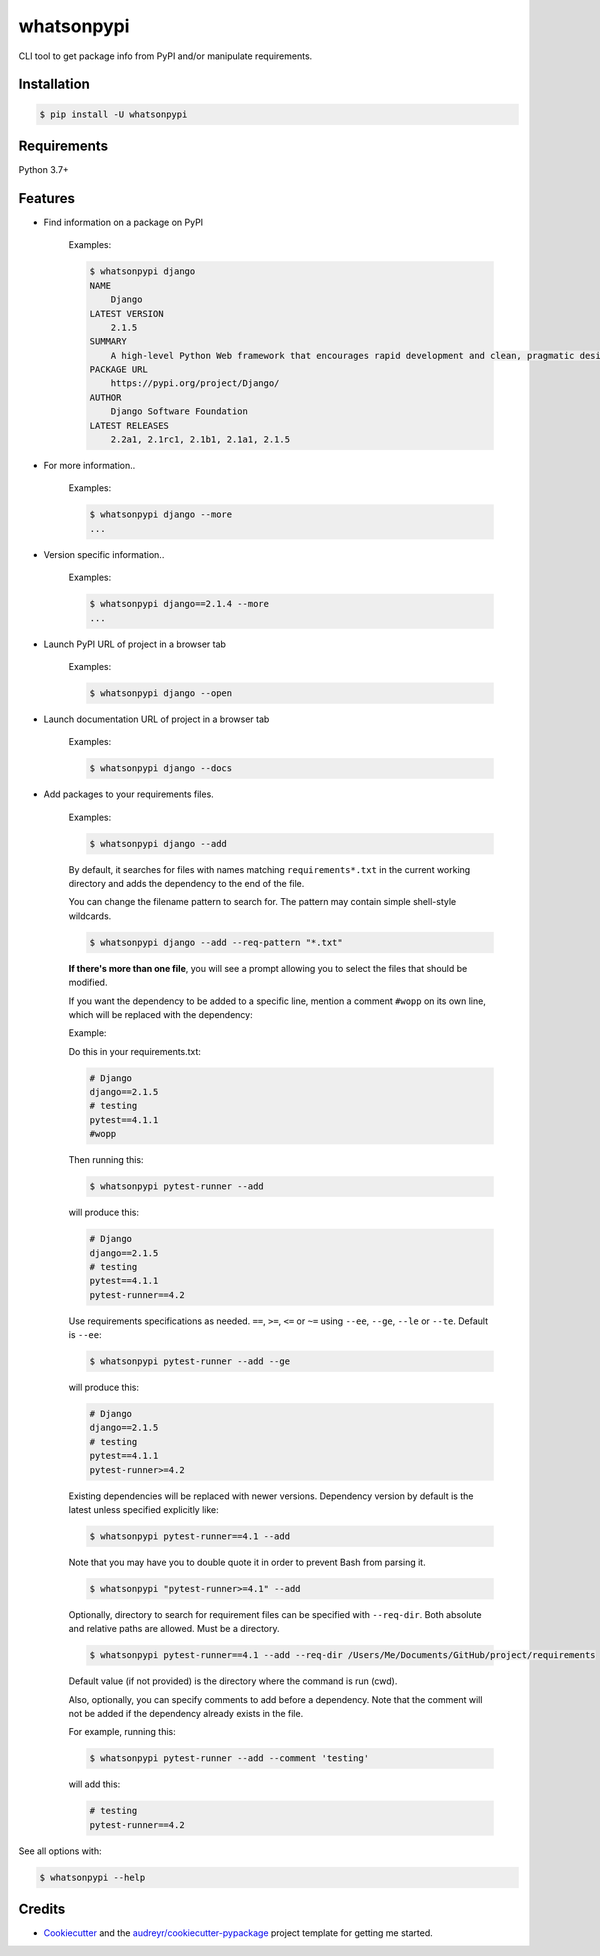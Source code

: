 ===========
whatsonpypi
===========


.. image:: https://img.shields.io/pypi/v/whatsonpypi.svg
        :target: https://pypi.python.org/pypi/whatsonpypi

.. image:: https://pepy.tech/badge/whatsonpypi
        :target: https://pepy.tech/project/whatsonpypi
        :alt: Downloads


CLI tool to get package info from PyPI and/or manipulate requirements.


Installation
------------

.. code-block:: bash

    $ pip install -U whatsonpypi


Requirements
------------

Python 3.7+


Features
--------

* Find information on a package on PyPI

    Examples:

    .. code-block:: bash

        $ whatsonpypi django
        NAME
            Django
        LATEST VERSION
            2.1.5
        SUMMARY
            A high-level Python Web framework that encourages rapid development and clean, pragmatic design.
        PACKAGE URL
            https://pypi.org/project/Django/
        AUTHOR
            Django Software Foundation
        LATEST RELEASES
            2.2a1, 2.1rc1, 2.1b1, 2.1a1, 2.1.5


* For more information..

    Examples:

    .. code-block:: bash

        $ whatsonpypi django --more
        ...


* Version specific information..

    Examples:

    .. code-block:: bash

        $ whatsonpypi django==2.1.4 --more
        ...


* Launch PyPI URL of project in a browser tab

    Examples:

    .. code-block:: bash

        $ whatsonpypi django --open


* Launch documentation URL of project in a browser tab

    Examples:

    .. code-block:: bash

        $ whatsonpypi django --docs


* Add packages to your requirements files.

    Examples:

    .. code-block:: bash

        $ whatsonpypi django --add


    By default, it searches for files with names matching ``requirements*.txt``
    in the current working directory and adds the dependency to the end of the
    file.

    You can change the filename pattern to search for. The pattern may contain simple
    shell-style wildcards.

    .. code-block:: bash

        $ whatsonpypi django --add --req-pattern "*.txt"


    **If there's more than one file**, you will see a prompt allowing you to select the files
    that should be modified.

    If you want the dependency to be added to a specific line,
    mention a comment ``#wopp`` on its own line, which will be replaced with the dependency:

    Example:

    Do this in your requirements.txt:

    .. code-block:: yaml

        # Django
        django==2.1.5
        # testing
        pytest==4.1.1
        #wopp

    Then running this:

    .. code-block:: bash

        $ whatsonpypi pytest-runner --add

    will produce this:

    .. code-block:: yaml

        # Django
        django==2.1.5
        # testing
        pytest==4.1.1
        pytest-runner==4.2

    Use requirements specifications as needed. ``==``, ``>=``, ``<=`` or ``~=`` using
    ``--ee``, ``--ge``, ``--le`` or ``--te``. Default is ``--ee``:

    .. code-block:: bash

        $ whatsonpypi pytest-runner --add --ge

    will produce this:

    .. code-block:: yaml

        # Django
        django==2.1.5
        # testing
        pytest==4.1.1
        pytest-runner>=4.2

    Existing dependencies will be replaced with newer versions. Dependency version
    by default is the latest unless specified explicitly like:

    .. code-block:: bash

        $ whatsonpypi pytest-runner==4.1 --add


    Note that you may have you to double quote it in order to prevent Bash from parsing it.

    .. code-block:: bash

        $ whatsonpypi "pytest-runner>=4.1" --add

    Optionally, directory to search for requirement files can be specified with ``--req-dir``.
    Both absolute and relative paths are allowed. Must be a directory.

    .. code-block:: bash

        $ whatsonpypi pytest-runner==4.1 --add --req-dir /Users/Me/Documents/GitHub/project/requirements

    Default value (if not provided) is the directory where the command is run (cwd).

    Also, optionally, you can specify comments to add before a dependency.
    Note that the comment will not be added if the dependency already exists in the file.

    For example, running this:

    .. code-block:: bash

        $ whatsonpypi pytest-runner --add --comment 'testing'

    will add this:

    .. code-block:: yaml

        # testing
        pytest-runner==4.2

See all options with:

.. code-block:: bash

    $ whatsonpypi --help

Credits
-------

* Cookiecutter_ and the `audreyr/cookiecutter-pypackage`_ project template for getting me started.


.. _Cookiecutter: https://github.com/audreyr/cookiecutter
.. _`audreyr/cookiecutter-pypackage`: https://github.com/audreyr/cookiecutter-pypackage

